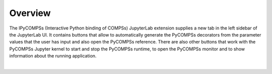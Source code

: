 Overview
========

The IPyCOMPSs (Interactive Python binding of COMPSs) JupyterLab extension supplies a new tab
in the left sidebar of the JupyterLab UI. It contains buttons that allow to automatically
generate the PyCOMPSs decorators from the parameter values that the user has input and also
open the PyCOMPSs reference. There are also other buttons that work with the PyCOMPSs Jupyter
kernel to start and stop the PyCOMPSs runtime, to open the PyCOMPSs monitor and to show
information about the running application.

.. image:: images/main.png
    :alt: overview of the IPyCOMPSs Lab extension
    :align: center

|
